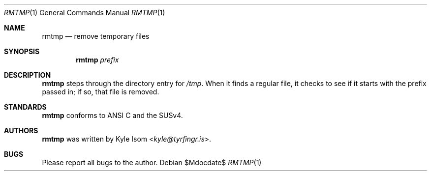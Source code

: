 .Dd $Mdocdate$
.Dt RMTMP 1
.Os
.Sh NAME
.Nm rmtmp
.Nd remove temporary files
.Sh SYNOPSIS
.Nm
.Ar prefix
.Sh DESCRIPTION
.Nm
steps through the directory entry for 
.Pa /tmp .
When it finds a regular file, it checks to see if it starts with the prefix
passed in; if so, that file is removed.
.\" .Sh RETURN VALUES
.\" For sections 2, 3, & 9 only.
.\" .Sh ENVIRONMENT
.\" For sections 1, 6, 7, & 8 only.
.\" .Sh FILES
.\" .Sh EXIT STATUS
.\" For sections 1, 6, & 8 only.
.\" .Sh EXAMPLES
.\" .Sh DIAGNOSTICS
.\" For sections 1, 4, 6, 7, & 8 only.
.\" .Sh ERRORS
.\" For sections 2, 3, & 9 only.
.\" .Sh SEE ALSO
.Sh STANDARDS
.Nm
conforms to ANSI C and the SUSv4.
.\" .Sh HISTORY
.Sh AUTHORS
.Nm
was written by
.An Kyle Isom Aq Mt kyle@tyrfingr.is .
\.".Sh CAVEATS
.Sh BUGS
Please report all bugs to the author.

